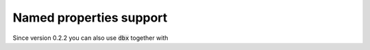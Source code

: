Named properties support
========================

Since version 0.2.2 you can also use :code:`dbx` together with
